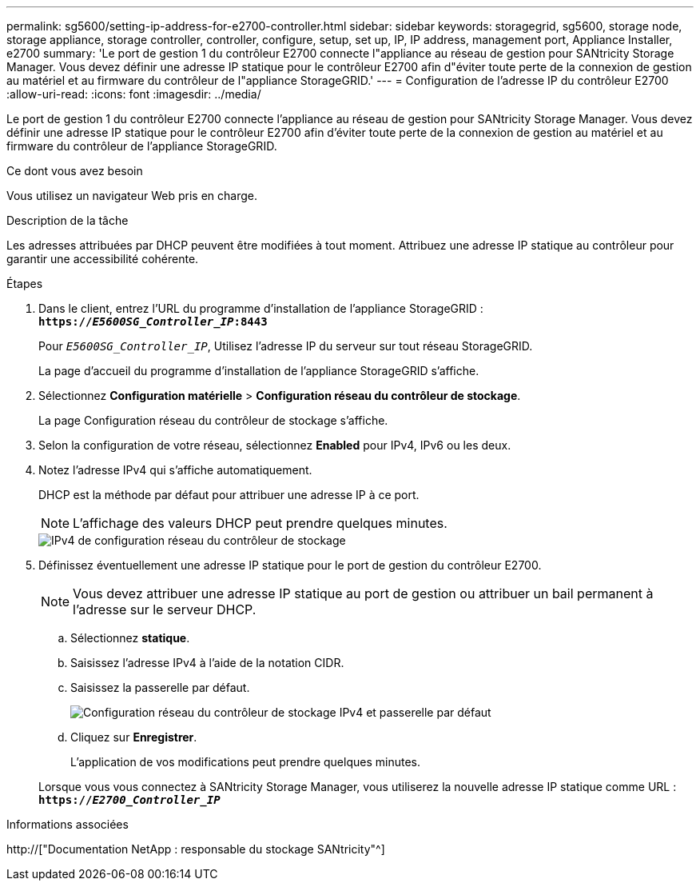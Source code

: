 ---
permalink: sg5600/setting-ip-address-for-e2700-controller.html 
sidebar: sidebar 
keywords: storagegrid, sg5600, storage node, storage appliance, storage controller, controller, configure, setup, set up, IP, IP address, management port, Appliance Installer, e2700 
summary: 'Le port de gestion 1 du contrôleur E2700 connecte l"appliance au réseau de gestion pour SANtricity Storage Manager. Vous devez définir une adresse IP statique pour le contrôleur E2700 afin d"éviter toute perte de la connexion de gestion au matériel et au firmware du contrôleur de l"appliance StorageGRID.' 
---
= Configuration de l'adresse IP du contrôleur E2700
:allow-uri-read: 
:icons: font
:imagesdir: ../media/


[role="lead"]
Le port de gestion 1 du contrôleur E2700 connecte l'appliance au réseau de gestion pour SANtricity Storage Manager. Vous devez définir une adresse IP statique pour le contrôleur E2700 afin d'éviter toute perte de la connexion de gestion au matériel et au firmware du contrôleur de l'appliance StorageGRID.

.Ce dont vous avez besoin
Vous utilisez un navigateur Web pris en charge.

.Description de la tâche
Les adresses attribuées par DHCP peuvent être modifiées à tout moment. Attribuez une adresse IP statique au contrôleur pour garantir une accessibilité cohérente.

.Étapes
. Dans le client, entrez l'URL du programme d'installation de l'appliance StorageGRID : +
`*https://_E5600SG_Controller_IP_:8443*`
+
Pour `_E5600SG_Controller_IP_`, Utilisez l'adresse IP du serveur sur tout réseau StorageGRID.

+
La page d'accueil du programme d'installation de l'appliance StorageGRID s'affiche.

. Sélectionnez *Configuration matérielle* > *Configuration réseau du contrôleur de stockage*.
+
La page Configuration réseau du contrôleur de stockage s'affiche.

. Selon la configuration de votre réseau, sélectionnez *Enabled* pour IPv4, IPv6 ou les deux.
. Notez l'adresse IPv4 qui s'affiche automatiquement.
+
DHCP est la méthode par défaut pour attribuer une adresse IP à ce port.

+

NOTE: L'affichage des valeurs DHCP peut prendre quelques minutes.

+
image::../media/storage_controller_network_config_ipv4.gif[IPv4 de configuration réseau du contrôleur de stockage]

. Définissez éventuellement une adresse IP statique pour le port de gestion du contrôleur E2700.
+

NOTE: Vous devez attribuer une adresse IP statique au port de gestion ou attribuer un bail permanent à l'adresse sur le serveur DHCP.

+
.. Sélectionnez *statique*.
.. Saisissez l'adresse IPv4 à l'aide de la notation CIDR.
.. Saisissez la passerelle par défaut.
+
image::../media/storage_controller_ipv4_and_def_gateway.gif[Configuration réseau du contrôleur de stockage IPv4 et passerelle par défaut]

.. Cliquez sur *Enregistrer*.
+
L'application de vos modifications peut prendre quelques minutes.

+
Lorsque vous vous connectez à SANtricity Storage Manager, vous utiliserez la nouvelle adresse IP statique comme URL : +
`*https://_E2700_Controller_IP_*`





.Informations associées
http://["Documentation NetApp : responsable du stockage SANtricity"^]

